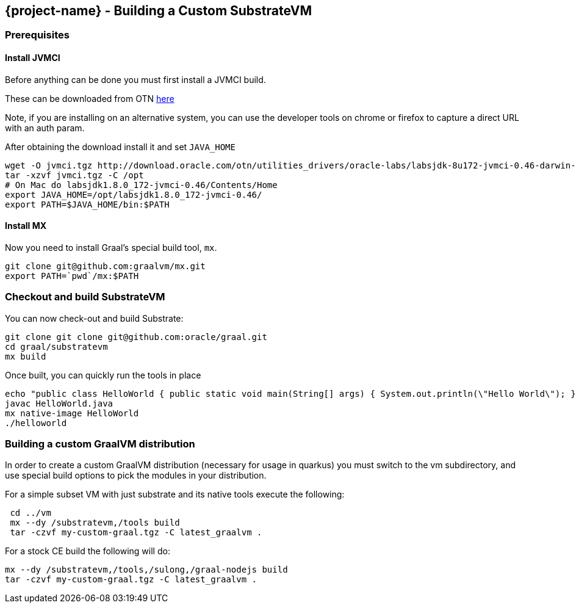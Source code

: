 == {project-name} - Building a Custom SubstrateVM

=== Prerequisites

==== Install JVMCI

Before anything can be done you must first install a JVMCI build.

These can be downloaded from OTN
http://www.oracle.com/technetwork/oracle-labs/program-languages/downloads/index.html[here]

Note, if you are installing on an alternative system, you can use the
developer tools on chrome or firefox to capture a direct URL with an
auth param.

After obtaining the download install it and set `JAVA_HOME`

[source,bash]
----
wget -O jvmci.tgz http://download.oracle.com/otn/utilities_drivers/oracle-labs/labsjdk-8u172-jvmci-0.46-darwin-amd64.tar.gz?AuthParam=[GENERATED AUTH TOKEN HERE]
tar -xzvf jvmci.tgz -C /opt
# On Mac do labsjdk1.8.0_172-jvmci-0.46/Contents/Home
export JAVA_HOME=/opt/labsjdk1.8.0_172-jvmci-0.46/
export PATH=$JAVA_HOME/bin:$PATH
----

==== Install MX

Now you need to install Graal’s special build tool, `mx`.

[source,bash]
----
git clone git@github.com:graalvm/mx.git
export PATH=`pwd`/mx:$PATH
----

=== Checkout and build SubstrateVM

You can now check-out and build Substrate:

[source,bash]
----
git clone git clone git@github.com:oracle/graal.git 
cd graal/substratevm
mx build
----

Once built, you can quickly run the tools in place

[source,bash]
----
echo "public class HelloWorld { public static void main(String[] args) { System.out.println(\"Hello World\"); } }" > HelloWorld.java
javac HelloWorld.java
mx native-image HelloWorld
./helloworld
----

=== Building a custom GraalVM distribution

In order to create a custom GraalVM distribution (necessary for usage
in quarkus) you must switch to the vm subdirectory, and use special
build options to pick the modules in your distribution.

For a simple subset VM with just substrate and its native tools execute
the following:

[source,bash]
----
 cd ../vm
 mx --dy /substratevm,/tools build
 tar -czvf my-custom-graal.tgz -C latest_graalvm .
----

For a stock CE build the following will do:

[source,bash]
----
mx --dy /substratevm,/tools,/sulong,/graal-nodejs build
tar -czvf my-custom-graal.tgz -C latest_graalvm .
----
